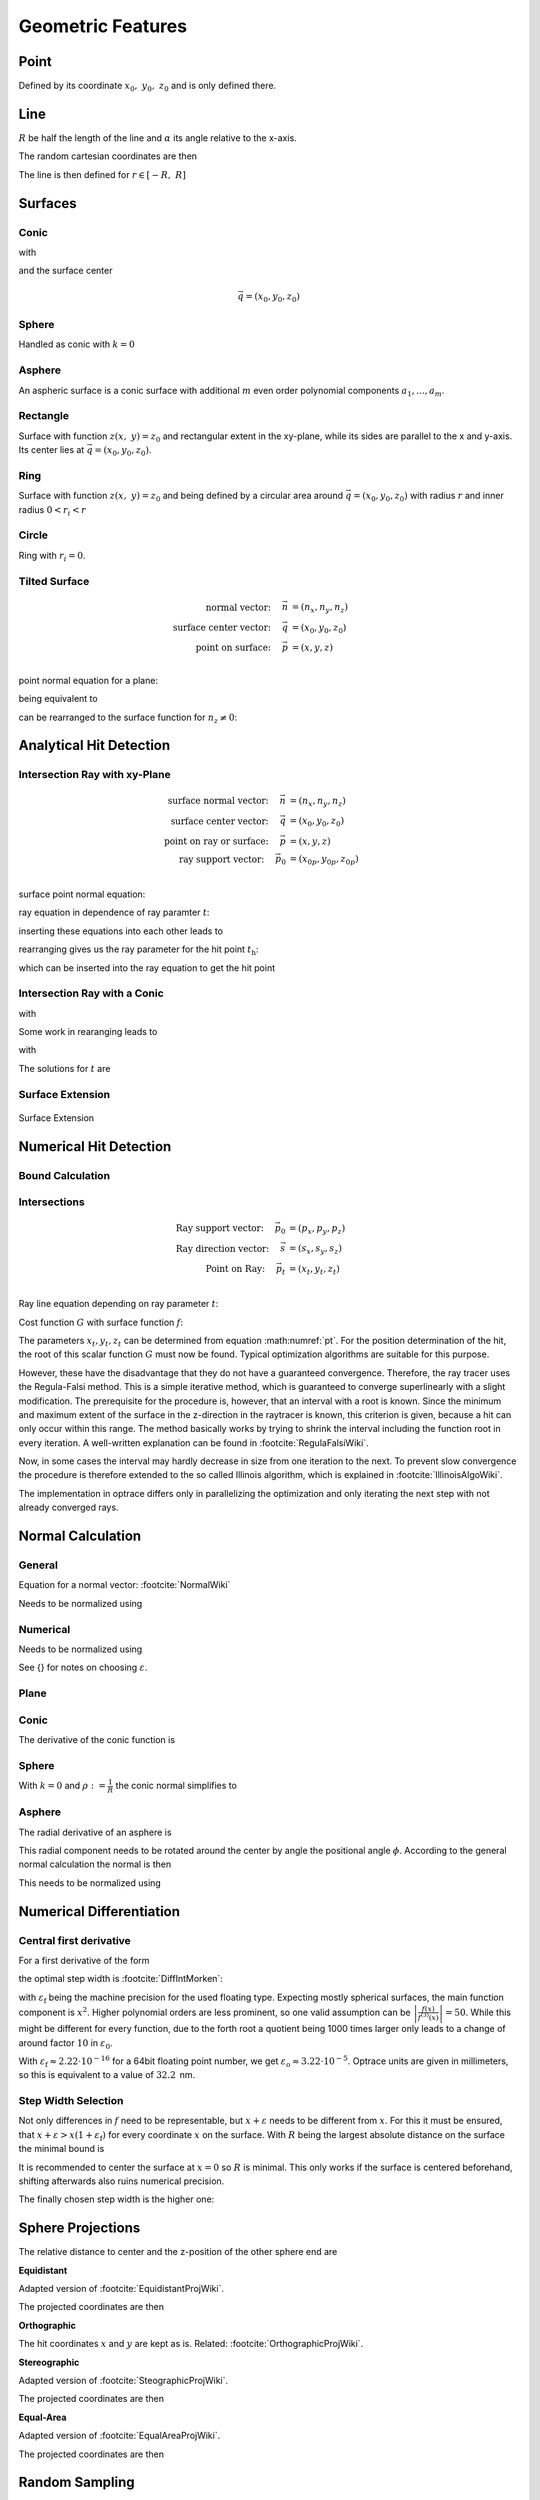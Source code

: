 
********************
Geometric Features
********************

Point
===============

Defined by its coordinate :math:`x_0,~y_0,~z_0` and is only defined there.

Line
===============

:math:`R` be half the length of the line and :math:`\alpha` its angle relative to the x-axis.

The random cartesian coordinates are then

The line is then defined for :math:`r \in [-R, ~R]`

.. math::
   x =&~ x_0 + r \cos \alpha\\ 
   y =&~ y_0 + r \sin \alpha\\ 
   z =&~ z_0
   :label: line_formula


Surfaces
===============

.. _conic_surface:

Conic
--------------------

.. math::
   :label: conic

   z(x,~y)= z_0 + \frac{\rho r^{2}}{1+\sqrt{1-(1+k)(\rho r)^{2}}}


with

.. math::
   r^2 = (x-x_0)^2 + (y-y_0)^2
   :label: asphere_r

and the surface center

.. math::
   \vec{q} = (x_0, y_0, z_0)


Sphere
--------------------

Handled as conic with :math:`k=0`

.. _aspheric_surface:

Asphere
---------------------------

An aspheric surface is a conic surface with additional :math:`m` even order polynomial components :math:`a_1, ..., a_m`.

.. math::
   :label: asphere

   z(x,~y)= z_0 + \frac{\rho r^{2}}{1+\sqrt{1-(1+k)(\rho r)^{2}}} + \sum_{i=1}^{m} a_i \cdot r^{2i}

Rectangle
--------------------

Surface with function :math:`z(x,~y)=z_0` and rectangular extent in the xy-plane,
while its sides are parallel to the x and y-axis.
Its center lies at :math:`\vec{q} = (x_0, y_0, z_0)`.

Ring
-------------

Surface with function :math:`z(x,~y)=z_0` and being defined by a circular area around
:math:`\vec{q} = (x_0, y_0, z_0)` with radius :math:`r` and inner radius :math:`0 < r_i < r`


Circle
-------------

Ring with :math:`r_i = 0`.


Tilted Surface
--------------------

.. math::
   \text{normal vector:}~~~~   \vec{n} &= (n_x, n_y, n_z)\\
   \text{surface center vector:}~~~~ \vec{q} &= (x_0, y_0, z_0)\\
   \text{point on surface:}~~~~ \vec{p} &= (x, y, z)\\

point normal equation for a plane:

.. math::
   (\vec{p} - \vec{q})\cdot \vec{n} = 0
   :label: plane_normal_eq_tilted_surface

being equivalent to

.. math::
   (x - x_0) \cdot n_x + (y- y_0) \cdot n_y + (z-z_0)\cdot n_z = 0
   :label: tilted_surface0

can be rearranged to the surface function for :math:`n_z \neq 0`:

.. math::
   z(x, y) = z_0 - (x - x_0) \cdot \frac{n_x}{n_z} - (y- y_0) \cdot \frac{n_y}{n_z}
   :label: tilted_surface



.. _analytical_hit_find:

Analytical Hit Detection
============================

Intersection Ray with xy-Plane
-----------------------------------

.. math::
   \text{surface normal vector:}~~~~   \vec{n} &= (n_x, n_y, n_z)\\
   \text{surface center vector:}~~~~ \vec{q} &= (x_0, y_0, z_0)\\
   \text{point on ray or surface:}~~~~ \vec{p} &= (x, y, z)\\
   \text{ray support vector:}~~~~ \vec{p_0} &= (x_{0p}, y_{0p}, z_{0p})\\

surface point normal equation:

.. math::
   (\vec{p} - \vec{q})\cdot \vec{n} = 0
   :label: plane_normal_eq_intersection

ray equation in dependence of ray paramter :math:`t`:

.. math::
   \vec{p} = \vec{p_0} + \vec{s} \cdot t
   :label: line_equation_common

inserting these equations into each other leads to

.. math::
    (\vec{p_0} + \vec{s}\cdot t_\text{h} - \vec{q}) \cdot \vec{n} = 0
   :label: plane_intersection_formula0

rearranging gives us the ray parameter for the hit point :math:`t_\text{h}`:

.. math::
   t_\text{h} = \frac{(\vec{q} - \vec{p_0})\cdot \vec{n}}{\vec{s} \cdot \vec{n}}
   :label: plane_intersection_formula

which can be inserted into the ray equation to get the hit point

Intersection Ray with a Conic
--------------------------------------

.. math::
   \text{Ray support vector:}~~~~   \vec{p} &= (p_x, p_y, p_z)\\
   \text{Ray direction vector:}~~~~ \vec{s} &= (s_x, s_y, s_z)\\
   \text{Center of surface:}~~~~    \vec{q} &= (x_0, y_0, z_0)
   :label: IntersectionAsphere0

.. math::
   p_z + s_z t = z_0 + \frac{\rho r^2}{1 + \sqrt{1-(k+1)\rho^2 r^2}}
   :label: IntersectionAsphere1

with

.. math::
   r^2 = (p_x + s_x t - x_0)^2 + (p_y+s_y t - y_0)^2
   :label: IntersectionAsphere2

Some work in rearanging leads to

.. math::
   A t^2 + 2 B t + C = 0
   :label: IntersectionAsphere3

with

.. math:: 
   A &= 1 + k s_z^2\\
   B &= o_x s_x + o_y s_y - \frac{s_z}{\rho} + (k+1) o_z s_z\\
   C &= o_x^2 + o_y^2 - 2\frac{o_z}{\rho} + (k+1) o_z^2\\
   \vec{o} &= \vec{p} - \vec{q} = (o_x, o_y, o_z)
   :label: IntersectionAsphere4

The solutions for :math:`t` are

.. math::
   t = 
   \begin{cases}
       \frac{-B \pm \sqrt{B^2 -CA}}{A} & \text{for}~~ A \neq 0, ~~ B^2 - CA \geq 0 \\
       -\frac{C}{2B} & \text{for}~~ A = 0, ~~B \neq 0\\
       \{\mathbb{R}\} & \text{for}~~ A = 0, ~~B = 0, ~~C = 0\\
       \emptyset & \text{else}
   \end{cases}
   :label: IntersectionAsphere5

Surface Extension
--------------------


.. figure:: ../images/Oberflächen_Erweiterung.svg
   :width: 700
   :align: center

   Surface Extension


.. _numerical_hit_find:

Numerical Hit Detection
==========================

Bound Calculation
-----------------------

Intersections
--------------------

.. math::
   \text{Ray support vector:}~~~~   \vec{p_0} &= (p_x, p_y, p_z)\\
   \text{Ray direction vector:}~~~~ \vec{s} &= (s_x, s_y, s_z)\\
   \text{Point on Ray:}~~~~ \vec{p_t} &= (x_t, y_t, z_t)\\

Ray line equation depending on ray parameter :math:`t`:

.. math::
   \vec{p_t}(t)=\vec{p}_{0}+t \cdot \vec{s}
   :label: pt

Cost function :math:`G` with surface function :math:`f`:

.. math::
   G(t)=z_{t}-f\left(x_{t}, y_{t}\right)
   :label: G


The parameters :math:`x_t,y_t,z_t` can be determined from equation :math:numref:`pt`. 
For the position determination of the hit, the root of this scalar function :math:`G` must now be found. 
Typical optimization algorithms are suitable for this purpose. 

However, these have the disadvantage that they do not have a guaranteed convergence. 
Therefore, the ray tracer uses the Regula-Falsi method. 
This is a simple iterative method, which is guaranteed to converge superlinearly with a slight modification. 
The prerequisite for the procedure is, however, that an interval with a root is known.
Since the minimum and maximum extent of the surface in the z-direction in the raytracer is known, this criterion is given, because a hit can only occur within this range. The method basically works by trying to shrink the interval including the function root in every iteration. 
A well-written explanation can be found in :footcite:`RegulaFalsiWiki`.

Now, in some cases the interval may hardly decrease in size from one iteration to the next. 
To prevent slow convergence the procedure is therefore extended to the so called Illinois algorithm, which is explained in :footcite:`IllinoisAlgoWiki`.

The implementation in optrace differs only in parallelizing the optimization and only iterating the next step with not already converged rays.

Normal Calculation
====================

General
--------------------

Equation for a normal vector: :footcite:`NormalWiki`

.. math::
   \vec{n_0} = 
   \begin{pmatrix}
        -\frac{\partial z}{\partial x}\\
        -\frac{\partial z}{\partial y}\\
        1\\
   \end{pmatrix}
   :label: normal_general

Needs to be normalized using

.. math::
   \vec{n} = \frac{\vec{n_0}}{|| \vec{n_0} ||}
   :label: normal_general_norm

Numerical
--------------------

.. math::
   \vec{n_0} = 
   \begin{pmatrix}
        z(x - \varepsilon, ~y) - z(x + \varepsilon, ~y)\\
        z(x, ~y - \varepsilon) - z(x, ~y + \varepsilon)\\
        \varepsilon\\
   \end{pmatrix}
   :label: normal_numerical

Needs to be normalized using

.. math::
   \vec{n} = \frac{\vec{n_0}}{|| \vec{n_0} ||}
   :label: normal_numerical_norm


See {} for notes on choosing :math:`\varepsilon`.


Plane
--------------------

.. math::
   \vec{n} = 
   \begin{pmatrix}
        0\\
        0\\
        1\\
   \end{pmatrix}
   :label: normal_plane

Conic
--------------------

The derivative of the conic function is

.. math::
   m = \tan{\alpha} = \frac{\text{d}z(r)}{\text{d}r} = \frac{\rho r}{\sqrt{1 - (k+1)\rho^2 r^2}}
   :label: conic_derivative

.. math::
   n_r = -\sin{\alpha} = -\frac{m}{\sqrt{m^2+1}} = -\frac{\rho r}{\sqrt{1- k\rho^2 r^2}}
   :label: conic_nr

.. math::
   n_x &= n_r \cos \phi\\
   n_y &= n_r \sin \phi\\
   n_z &= \sqrt{1- n_r^2}
   :label: conic_nxyz

.. math::
   \vec{n} = 
   \begin{pmatrix}
        n_x\\
        n_y\\
        n_z\\
   \end{pmatrix}
   :label: conic_n


Sphere
--------------------

With :math:`k=0` and :math:`\rho := \frac{1}{R}` the conic normal simplifies to

.. math::
   \vec{n} = 
   \begin{pmatrix}
        -\rho r \cos \phi \\
        -\rho {}r \sin \phi\\
        \sqrt{ 1 - \rho^2 r^2}\\
   \end{pmatrix}
   :label: sphere_n


Asphere 
---------------------------

The radial derivative of an asphere is

.. math::
   n_r = \frac{\rho r}{\sqrt{1 - (k+1)\rho^2 r^2}} + \sum_{i=1}^{m}  2i \cdot  a_i \cdot r^{2i - 1}
   :label: asphere_deriv


This radial component needs to be rotated around the center by angle the positional angle :math:`\phi`.
According to the general normal calculation the normal is then

.. math::
   \vec{n_0} = 
   \begin{pmatrix}
        - n_r \cos \phi\\
        - n_r \sin \phi\\
        1\\
   \end{pmatrix}
   :label: normal_general_asph

This needs to be normalized using

.. math::
   \vec{n} = \frac{\vec{n_0}}{|| \vec{n_0} ||}
   :label: normal_general_norm_asph

Numerical Differentiation
=============================

Central first derivative
--------------------------

For a first derivative of the form

.. math::
   f'(x) = \frac{f(x+\varepsilon) - f(x-\varepsilon)}{2 \varepsilon}
   :label: central_first_deric

the optimal step width is :footcite:`DiffIntMorken`:

.. math::
   \varepsilon_\text{o} = \sqrt[3]{3 \varepsilon_\text{f} \left| \frac{f(x)}{f^{(3)}(x)} \right|} 
   :label: optimal_step_width

with :math:`\varepsilon_\text{f}` being the machine precision for the used floating type.
Expecting mostly spherical surfaces, the main function component is :math:`x^2`.
Higher polynomial orders are less prominent, so one valid assumption can be :math:`\left| \frac{f(x)}{f^{(3)}(x)} \right| = 50`. 
While this might be different for every function, due to the forth root a quotient being 1000 times larger only leads to a change of around factor :math:`10` in :math:`\varepsilon_\text{0}`.

With :math:`\varepsilon_\text{f} \approx 2.22\cdot 10^{-16}` for a 64bit floating point number, we get :math:`\varepsilon_\text{o} \approx 3.22 \cdot 10^{-5}`.
Optrace units are given in millimeters, so this is equivalent to a value of :math:`32.2\,` nm.


Step Width Selection
---------------------------------

Not only differences in :math:`f` need to be representable, but :math:`x+\varepsilon` needs to be different from :math:`x`.
For this it must be ensured, that :math:`x+ \varepsilon > x (1 + \varepsilon_\text{f})` for every coordinate :math:`x` on the surface.
With :math:`R` being the largest absolute distance on the surface the minimal bound is

.. math::
   \varepsilon_\text{n} = R ~\varepsilon_\text{f}
   :label: machine_eps_scaling

It is recommended to center the surface at :math:`x=0` so :math:`R` is minimal. This only works if the surface is centered beforehand, shifting afterwards also ruins numerical precision.

The finally chosen step width is the higher one:

.. math::
   \varepsilon = \max (\varepsilon_\text{o}, ~\varepsilon_\text{n})
   :label: eps_selection


.. _sphere_projections:

Sphere Projections
=========================

The relative distance to center and the z-position of the other sphere end are

.. math::
   r &= \sqrt{(x-x_0)^2  + (y - y_0)^2}\\
   z_m &= z_0 + R
   :label: sph_projections_pars

**Equidistant**

Adapted version of :footcite:`EquidistantProjWiki`.

.. math::
   \theta &= \arctan\left(\frac{r}{z-z_m}\right)\\
   \phi &= \text{arctan2}(y-y_0, ~x-x_0)\\
   :label: equidistant_proj_pars

The projected coordinates are then

.. math::
   x_p &= -\theta \cdot \text{sgn}(R) \cos(\phi)\\
   y_p &= -\theta \cdot \text{sgn}(R) \sin(\phi)\\
   :label: equidistant_proj_eq

**Orthographic**

The hit coordinates :math:`x` and :math:`y` are kept as is.
Related: :footcite:`OrthographicProjWiki`.

**Stereographic**

Adapted version of :footcite:`SteographicProjWiki`.

.. math::
   \theta &= \frac{\pi}{2} - \arctan\left(\frac{r}{z-z_m}\right)\\
   \phi &= \text{arctan2}(y-y_0, ~x-x_0)\\
   r &= 2 \tan\left(\frac{\pi}{4} - \frac{\theta}{2}\right)\\
   :label: stereographic_proj_pars
   
The projected coordinates are then

.. math::
   x_p &= -r \cdot  \text{sgn}(R) \cos(\phi)\\
   y_p &= -r \cdot \text{sgn}(R) \sin(\phi)\\
   :label: stereographic_proj_eq

**Equal-Area**

Adapted version of :footcite:`EqualAreaProjWiki`.

.. math::
   x_r = \frac{x - x_0} {\lvert R \rvert}\\
   y_r = \frac{y - y_0} {\lvert R \rvert}\\
   z_r = \frac{z - z_m} {R}\\
   :label: equal_area_proj_pars

The projected coordinates are then

.. math::
   x_p = \sqrt{\frac{2}{1-z_r} x_r}\\
   y_p = \sqrt{\frac{2}{1-z_r} y_r}\\
   :label: equal_area_proj_eq



.. _random_positions_surfaces:

Random Sampling
=======================

Point
--------------

Since a point only has one position :math:`x_0,~y_0,~z_0`, all random values have these coordinates.

Line
-------------

Generate a uniform variable :math:`\mathcal{U}_\text{[-R,R]}` with :math:`R` being half the length of the line.

The random cartesian coordinates are then

.. math::
   x =&~ x_0 + \mathcal{U}_{[-R,R]} \cos \alpha\\ 
   y =&~ y_0 + \mathcal{U}_{[-R,R]} \sin \alpha\\ 
   z =&~ z_0
   :label: line_sampling

:math:`x_0,~y_0,~z_0` are the central coordinates of the line and :math:`\alpha` is its angle relative to the x-axis.

Rectangle
---------------

For uniform random positions on a rectangular surface we need to generate two independent random uniform variables, where each range is the extent :math:`[x_0,~x_1,~y_0,~y_1]` of the rectangle.

The random cartesian coordinates are then

.. math::
   x =&~ \mathcal{U}_{[x_0,x_1]}\\
   y =&~ \mathcal{U}_{[y_0,y_1]}\\
   z =&~ z_0
   :label: rect_sampling


.. _ring_sampling:

Ring
--------------

An area element of a circle in polar coordinates can be represented as:

.. math::
   \text{d}A = \text{d}r  ~\text{d}\phi
   :label: ring_sampling_area_element

:math:`\text{d}\phi` can be rewritten as circle segment

.. math::
   \text{d}A = \text{d}r  ~\frac{2 \pi}{N} r
   :label: ring_sampling_area_element2

with :math:`N` being the number of segments.
Let us define a function :math:`r(u)` which gives us radial values and its derivative outputs radial spacing values.

.. math::
   \text{d}A = r'(u)  ~\frac{2 \pi}{N} r(u)
   :label: ring_sampling_area_element_diff_eq

For uniformly sampled data, :math:`\text{d}A` needs to be kept constant in regards to a uniform variable :math:`u`. This is equivalent to the condition :math:`\frac{\text{d}A}{\text{d}u} = 0`.

.. math::
   \frac{\text{d}A}{\text{d}u} = \frac{2\pi}{N} \frac{\text{d}}{\text{d}u} r'(u)  r(u) = r''(u) r(u) + (r'(u))^2 = 0
   :label: ring_sampling_area_element_diff_eq2

Solutions of this non linear differential equation of second order are in the form of

.. math::
   r(u) = \sqrt{c_1 + c_2 u}
   :label: ring_sampling_area_element_diff_eq_solution

For convenience we set the constants to :math:`c_1 = 0, ~c_2=1`. For output values in :math:`[r_i, ~R]` the corresponding input values are then :math:`[r^2_i, ~R^2]`. Rewriting :math:`r` and :math:`u` as random variables gives us:

.. math::
   \mathcal{R} = \sqrt{\mathcal{U}_{[r^2_\text{i}, R^2]}}
   :label: ring_sampling_R

The polar angle is uniformly spaced

.. math::
   \Phi = \mathcal{U}_{[0, 2\pi]}
   :label: ring_sampling_Phi

Resulting 3D positions are then

.. math::
   x =&~ x_0 + \mathcal{R} \cos \Phi\\ 
   y =&~ y_0 + \mathcal{R} \sin \Phi\\ 
   z =&~ z_0
   :label: ring_sampling_xyz


.. _circle_sampling:

Circle
------------

Implemented as ring with :math:`r_\text{i} = 0`.

Related: :footcite:`WolframDiskPicking`.



.. TODO part about rotation and flipping


------------

**Sources**

.. footbibliography::

